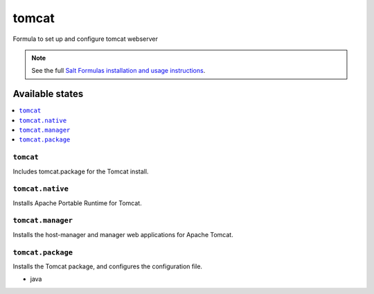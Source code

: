 ======
tomcat
======

Formula to set up and configure tomcat webserver

.. note::

    See the full `Salt Formulas installation and usage instructions
    <http://docs.saltstack.com/topics/conventions/formulas.html>`_.

Available states
================

.. contents::
    :local:

``tomcat``
----------

Includes tomcat.package for the Tomcat install.

``tomcat.native``
-----------------

Installs Apache Portable Runtime for Tomcat.

``tomcat.manager``
-----------------

Installs the host-manager and manager web applications for Apache Tomcat.

``tomcat.package``
------------------

Installs the Tomcat package, and configures the configuration file.

* java
